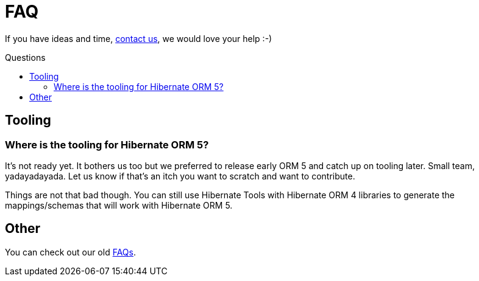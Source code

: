 = FAQ
:awestruct-layout: project-standard
:awestruct-project: orm
:toc:
:toc-placement: preamble
:toc-title: Questions

[role="ui warning message"]
If you have ideas and time, link:/community/[contact us], we would love your help :-)

== Tooling

=== Where is the tooling for Hibernate ORM 5?

It's not ready yet.
It bothers us too but we preferred to release early ORM 5 and catch up on tooling later.
Small team, yadayadayada.
Let us know if that's an itch you want to scratch and want to contribute.

Things are not that bad though.
You can still use Hibernate Tools with Hibernate ORM 4 libraries to generate the mappings/schemas that will work with Hibernate ORM 5.

== Other

You can check out our old link:https://community.jboss.org/en/hibernate/faq[FAQs].
